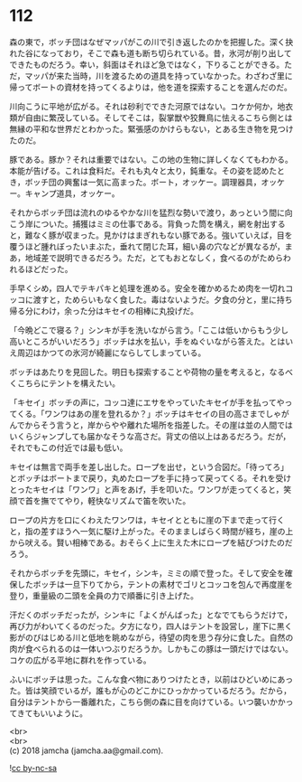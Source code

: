 #+OPTIONS: toc:nil
#+OPTIONS: \n:t

* 112

  森の東で，ボッチ団はなぜマッパがこの川で引き返したのかを把握した。深く抉れた谷になっており，そこで森も道も断ち切られている。昔，氷河が削り出してできたものだろう。幸い，斜面はそれほど急ではなく，下りることができる。ただ，マッパが来た当時，川を渡るための道具を持っていなかった。わざわざ里に帰ってボートの資材を持ってくるよりは，他を道を探索することを選んだのだ。

  川向こうに平地が広がる。それは砂利でできた河原ではない。コケか何か，地衣類が自由に繁茂している。そしてそこは，裂掌獣や狡舞鳥に怯えるこちら側とは無縁の平和な世界だとわかった。緊張感のかけらもない，とある生き物を見つけたのだ。

  豚である。豚か？それは重要ではない。この地の生物に詳しくなくてもわかる。本能が告げる。これは食料だ。それも丸々と太り，鈍重な。その姿を認めたとき，ボッチ団の興奮は一気に高まった。ボート，オッケー。調理器具，オッケー。キャンプ道具，オッケー。

  それからボッチ団は流れのゆるやかな川を猛烈な勢いで渡り，あっという間に向こう岸についた。捕獲はミミの仕事である。背負った筒を構え，網を射出すると，難なく豚が収まった。見かけはまぎれもない豚である。強いていえば，目を覆うほど腫れぼったいまぶた，垂れて閉じた耳，細い鼻の穴などが異なるが，まあ，地域差で説明できるだろう。ただ，とてもおとなしく，食べるのがためらわれるほどだった。

  手早くシめ，四人でテキパキと処理を進める。安全を確かめるため肉を一切れコッコに渡すと，ためらいもなく食した。毒はないようだ。夕食の分と，里に持ち帰る分にわけ，余った分はキセイの相棒に丸投げだ。

  「今晩どこで寝る？」シンキが手を洗いながら言う。「ここは低いからもう少し高いところがいいだろう」ボッチは水を払い，手をぬぐいながら答えた。とはいえ周辺はかつての氷河が綺麗にならしてしまっている。

  ボッチはあたりを見回した。明日も探索することや荷物の量を考えると，なるべくこちらにテントを構えたい。

  「キセイ」ボッチの声に，コッコ達にエサをやっていたキセイが手を払ってやってくる。「ワンワはあの崖を登れるか？」ボッチはキセイの目の高さまでしゃがんでからそう言うと，岸からやや離れた場所を指差した。その崖は並の人間ではいくらジャンプしても届かなそうな高さだ。背丈の倍以上はあるだろう。だが，それでもこの付近では最も低い。

  キセイは無言で両手を差し出した。ロープを出せ，という合図だ。「待ってろ」とボッチはボートまで戻り，丸めたロープを手に持って戻ってくる。それを受けとったキセイは「ワンワ」と声をあげ，手を叩いた。ワンワが走ってくると，笑顔で首を撫でてやり，軽快なリズムで笛を吹いた。

  ロープの片方を口にくわえたワンワは，キセイとともに崖の下まで走って行くと，指の差すほうへ一気に駆け上がった。そのまましばらく時間が経ち，崖の上から吠える。賢い相棒である。おそらく上に生えた木にロープを結びつけたのだろう。

  それからボッチを先頭に，キセイ，シンキ，ミミの順で登った。そして安全を確保したボッチは一旦下りてから，テントの素材でゴリとコッコを包んで再度崖を登り，重量級の二頭を全員の力で順番に引き上げた。

  汗だくのボッチだったが，シンキに「よくがんばった」となでてもらうだけで，再び力がわいてくるのだった。夕方になり，四人はテントを設営し，崖下に黒く影がのびはじめる川と低地を眺めながら，待望の肉を思う存分に食した。自然の肉が食べられるのは一体いつぶりだろうか。しかもこの豚は一頭だけではない。コケの広がる平地に群れを作っている。

  ふいにボッチは思った。こんな食べ物にありつけたとき，以前はひどいめにあった。皆は笑顔でいるが，誰もが心のどこかにひっかかっているだろう。だから，自分はテントから一番離れた，こちら側の森に目を向けている。いつ襲いかかってきてもいいように。

  <br>
  <br>
  (c) 2018 jamcha (jamcha.aa@gmail.com).

  ![[http://i.creativecommons.org/l/by-nc-sa/4.0/88x31.png][cc by-nc-sa]]
